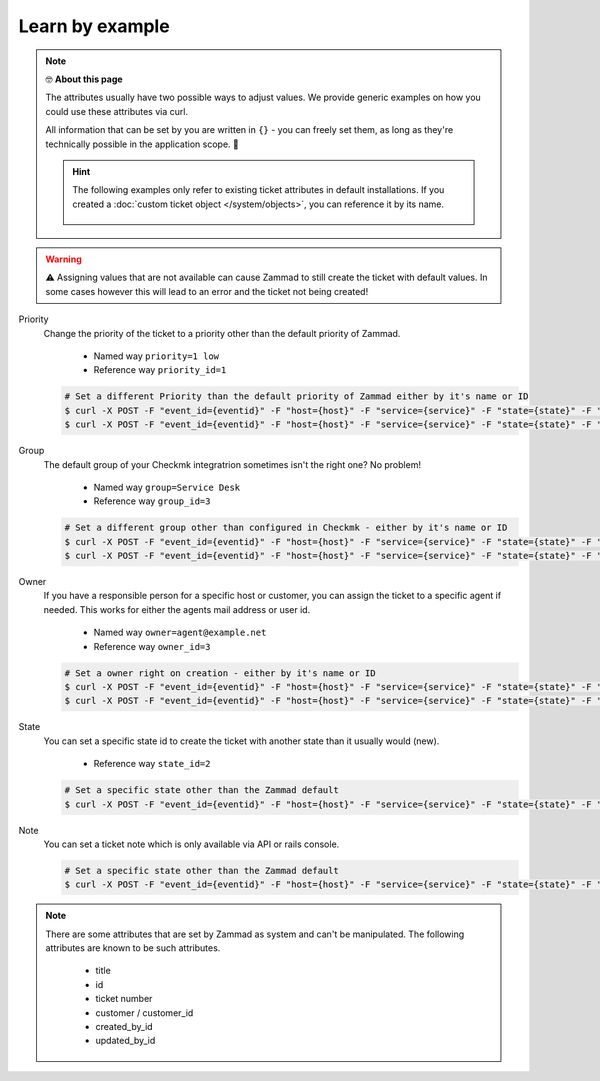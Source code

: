 Learn by example
================

.. Note:: 🤓 **About this page**
   
   The attributes usually have two possible ways to adjust values. 
   We provide generic examples on how you could use these attributes via curl.

   All information that can be set by you are written in ``{}`` - you can freely set them, as long 
   as they're technically possible in the application scope. 🙌

   .. hint:: The following examples only refer to existing ticket attributes in default installations. 
      If you created a :doc:`custom ticket object </system/objects>`, you can reference it by its name.
   
      .. figure:: /images/system/integrations/checkmk/finding-object-names.png
         :alt: The object manager provides available object names
         :align: center
         :width: 80%

.. warning:: ⚠ Assigning values that are not available can cause Zammad to still create the ticket with default 
   values. In some cases however this will lead to an error and the ticket not being created!

Priority
   Change the priority of the ticket to a priority other than the default priority of Zammad.

      * Named way  ``priority=1 low``
      * Reference way ``priority_id=1``

   .. code-block:: sh

      # Set a different Priority than the default priority of Zammad either by it's name or ID
      $ curl -X POST -F "event_id={eventid}" -F "host={host}" -F "service={service}" -F "state={state}" -F "text={text}" -F "priority_id={priority-name}" {your-checkmk-callback-url}
      $ curl -X POST -F "event_id={eventid}" -F "host={host}" -F "service={service}" -F "state={state}" -F "text={text}" -F "priority_id={priority-id}" {your-checkmk-callback-url}

Group
   The default group of your Checkmk integratrion sometimes isn't the right one? No problem!

      * Named way ``group=Service Desk``
      * Reference way ``group_id=3``
   
   .. code-block:: sh

      # Set a different group other than configured in Checkmk - either by it's name or ID
      $ curl -X POST -F "event_id={eventid}" -F "host={host}" -F "service={service}" -F "state={state}" -F "text={text}" -F "group={group-name}" {your-checkmk-callback-url}
      $ curl -X POST -F "event_id={eventid}" -F "host={host}" -F "service={service}" -F "state={state}" -F "text={text}" -F "group_id={group-id}" {your-checkmk-callback-url}

Owner
   If you have a responsible person for a specific host or customer, you can assign the ticket to a specific agent if needed. 
   This works for either the agents mail address or user id.

      * Named way ``owner=agent@example.net``
      * Reference way ``owner_id=3``
   
   .. code-block:: sh

      # Set a owner right on creation - either by it's name or ID
      $ curl -X POST -F "event_id={eventid}" -F "host={host}" -F "service={service}" -F "state={state}" -F "text={text}" -F "owner={agents-email-address}" {your-checkmk-callback-url}
      $ curl -X POST -F "event_id={eventid}" -F "host={host}" -F "service={service}" -F "state={state}" -F "text={text}" -F "owner_id={agents-user-id}" {your-checkmk-callback-url}

State
   You can set a specific state id to create the ticket with another state than it usually would (new).
   
      * Reference way ``state_id=2``
   
   .. code-block:: sh

      # Set a specific state other than the Zammad default
      $ curl -X POST -F "event_id={eventid}" -F "host={host}" -F "service={service}" -F "state={state}" -F "text={text}" -F "state_id={id-of-state}" {your-checkmk-callback-url}

Note
   You can set a ticket note which is only available via API or rails console.

   .. code-block:: sh

      # Set a specific state other than the Zammad default
      $ curl -X POST -F "event_id={eventid}" -F "host={host}" -F "service={service}" -F "state={state}" -F "text={text}" -F "note={note-text}" {your-checkmk-callback-url}

.. note:: There are some attributes that are set by Zammad as system and can't be manipulated. 
   The following attributes are known to be such attributes. 

      * title
      * id
      * ticket number
      * customer / customer_id
      * created_by_id
      * updated_by_id